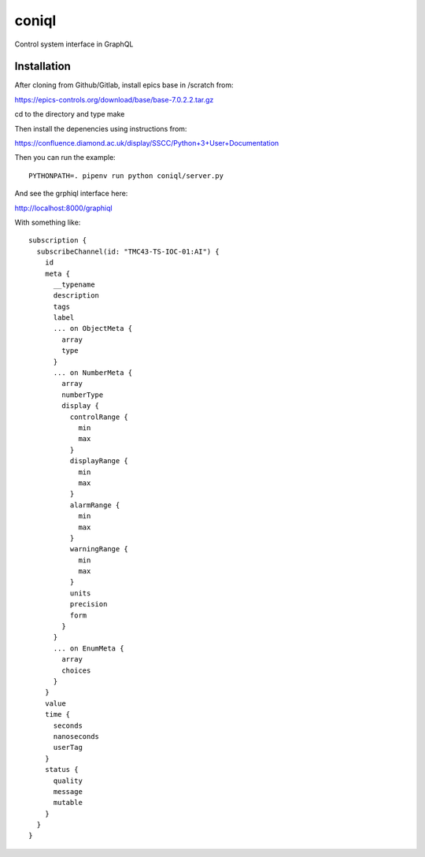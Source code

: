 coniql
======

Control system interface in GraphQL

Installation
------------

After cloning from Github/Gitlab, install epics base in /scratch from:

https://epics-controls.org/download/base/base-7.0.2.2.tar.gz

cd to the directory and type make

Then install the depenencies using instructions from:

https://confluence.diamond.ac.uk/display/SSCC/Python+3+User+Documentation

Then you can run the example::
    
    PYTHONPATH=. pipenv run python coniql/server.py

And see the grphiql interface here:

http://localhost:8000/graphiql

With something like::

    subscription {
      subscribeChannel(id: "TMC43-TS-IOC-01:AI") {
        id
        meta {
          __typename
          description
          tags
          label
          ... on ObjectMeta {
            array
            type
          }
          ... on NumberMeta {
            array
            numberType
            display {
              controlRange {
                min
                max
              }
              displayRange {
                min
                max
              }
              alarmRange {
                min
                max
              }
              warningRange {
                min
                max
              }
              units
              precision
              form
            }
          }
          ... on EnumMeta {
            array
            choices
          }
        }
        value
        time {
          seconds
          nanoseconds
          userTag
        }
        status {
          quality
          message
          mutable
        }
      }
    }
